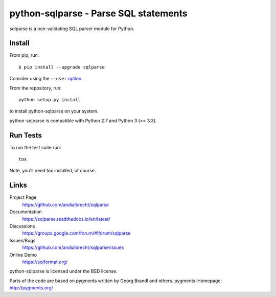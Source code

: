python-sqlparse - Parse SQL statements
======================================

sqlparse is a non-validating SQL parser module for Python.

|buildstatus|_
|coverage|_


Install
-------

From pip, run::

    $ pip install --upgrade sqlparse

Consider using the ``--user`` option_.

.. _option: https://pip.pypa.io/en/latest/user_guide/#user-installs

From the repository, run::

  python setup.py install

to install python-sqlparse on your system.

python-sqlparse is compatible with Python 2.7 and Python 3 (>= 3.3).


Run Tests
---------

To run the test suite run::

  tox

Note, you'll need tox installed, of course.


Links
-----

Project Page
  https://github.com/andialbrecht/sqlparse

Documentation
  https://sqlparse.readthedocs.io/en/latest/

Discussions
  https://groups.google.com/forum/#!forum/sqlparse

Issues/Bugs
  https://github.com/andialbrecht/sqlparse/issues

Online Demo
  https://sqlformat.org/


python-sqlparse is licensed under the BSD license.

Parts of the code are based on pygments written by Georg Brandl and others.
pygments-Homepage: http://pygments.org/

.. |buildstatus| image:: https://secure.travis-ci.org/andialbrecht/sqlparse.png?branch=master
.. _buildstatus: https://travis-ci.org/#!/andialbrecht/sqlparse
.. |coverage| image:: https://coveralls.io/repos/andialbrecht/sqlparse/badge.svg?branch=master&service=github
.. _coverage: https://coveralls.io/github/andialbrecht/sqlparse?branch=master
